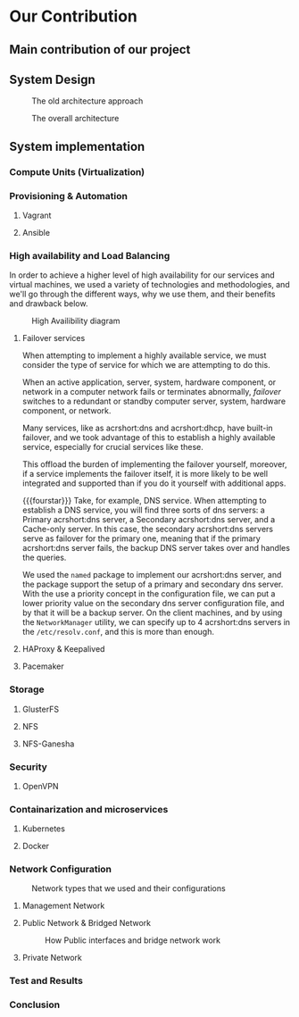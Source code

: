 * Our Contribution
** Main contribution of our project
** System Design
#+NAME: fig:overall_arch_old
#+caption: The old architecture approach
[[file:~/dox/wrk/pfe/docs/pfe_thesis/figures/overall_old.png]]

#+NAME: fig:overall_arch
#+caption: The overall architecture
#+ATTR_LATEX: :float sideways
[[file:~/dox/wrk/pfe/docs/pfe_thesis/figures/overall.png]]
** System implementation
*** Compute Units (Virtualization)
:PROPERTIES:
:CUSTOM_ID: virt
:END:
*** Provisioning & Automation
:PROPERTIES:
:CUSTOM_ID: pr_and_auto
:END:
**** Vagrant 
**** Ansible

*** High availability and Load Balancing
:PROPERTIES:
:CUSTOM_ID: ha
:END:

@@latex:\noindent@@
In order to achieve a higher level of high availability for our services and virtual machines,
we used a variety of technologies and methodologies, and we'll go through the different ways,
why we use them, and their benefits and drawback below.

#+NAME: fig:overall_ha_diagram
#+caption: High Availibility diagram
[[file:~/dox/wrk/pfe/docs/pfe_thesis/figures/ha/overall_ha_diagram.png]]
**** Failover services 
@@latex:\noindent@@
When attempting to implement a highly available service, we must consider the type of service
for which we are attempting to do this.

When an active application, server, system, hardware component, or network in a computer network
fails or terminates abnormally, /failover/ switches to a redundant or standby computer server,
system, hardware component, or network.

Many services, like as acrshort:dns and acrshort:dhcp, have built-in failover, and we took advantage of this
to establish a highly available service, especially for crucial services like these.

This offload the burden of implementing the failover yourself, moreover, if a service implements
the failover itself, it is more likely to be well integrated and supported than if you do it
yourself with additional apps.
# additional apps means additional threats

{{{fourstar}}}
Take, for example, DNS service. When attempting to establish a DNS service, you will find
three sorts of dns servers: a Primary acrshort:dns server, a Secondary acrshort:dns server, and a Cache-only server.
In this case, the secondary acrshort:dns servers serve as failover for the primary one, meaning
that if the primary acrshort:dns server fails, the backup DNS server takes over and handles
the queries.

We used the =named= package to implement our acrshort:dns server, and the package support the setup of
a primary and secondary dns server.
With the use a priority concept in the configuration file, we can put a lower priority value
on the secondary dns server configuration file, and by that it will be a backup server.
On the client machines, and by using the =NetworkManager= utility, we can specify up to 4 acrshort:dns
servers in the =/etc/resolv.conf=, and this is more than enough.
**** HAProxy & Keepalived
**** Pacemaker
*** Storage
:PROPERTIES:
:CUSTOM_ID: storage
:END:
**** GlusterFS
**** NFS
**** NFS-Ganesha
*** Security
:PROPERTIES:
:CUSTOM_ID: sec
:END:
**** OpenVPN 
*** Containarization and microservices
:PROPERTIES:
:CUSTOM_ID: cont_and_micro
:END:
**** Kubernetes 
**** Docker
*** Network Configuration

#+NAME: fig:network_net_types_and_confs
#+caption: Network types that we used and their configurations
[[file:~/dox/wrk/pfe/docs/pfe_thesis/figures/network/net_conf_and_mnm_configuration.png]]
**** Management Network
**** Public Network & Bridged Network
#+NAME: fig:network_public_bridge_network
#+caption: How Public interfaces and bridge network work
[[file:~/dox/wrk/pfe/docs/pfe_thesis/figures/network/network_bridge_private_pfe.png]]
**** Private Network
*** Test and Results
*** Conclusion

* Local Variables                                           :noexport:ignore:
# Local Variables:
# mode: org
# org-export-allow-bind-keywords: t
# eval: (setq display-fill-column-indicator-column 100)
# eval: (display-fill-column-indicator-mode)
# eval: (flyspell-mode t)
# End:
